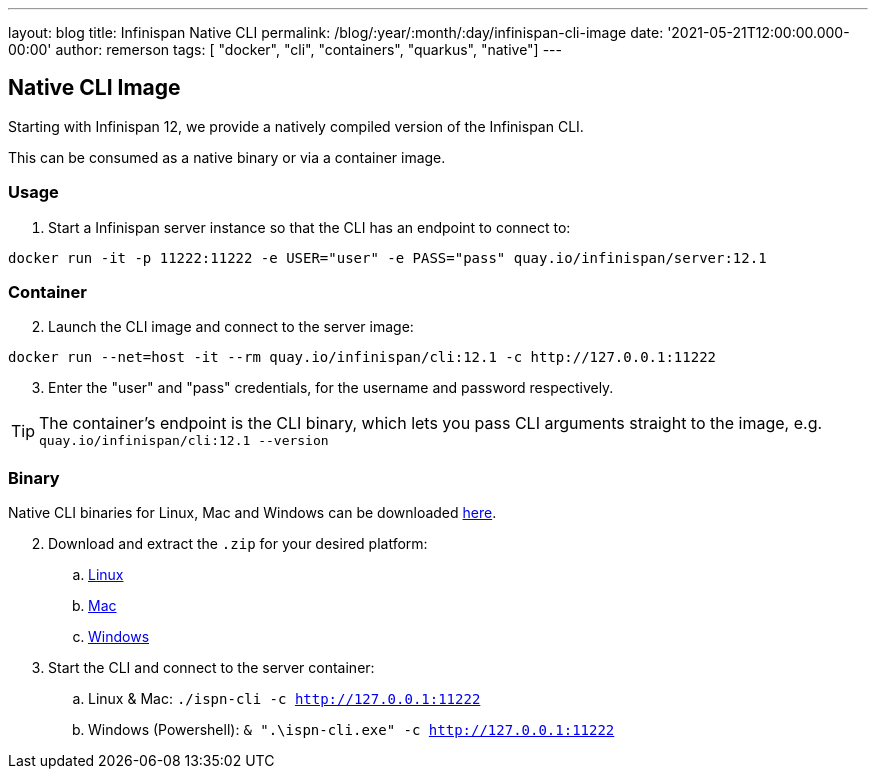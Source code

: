 ---
layout: blog
title: Infinispan Native CLI
permalink: /blog/:year/:month/:day/infinispan-cli-image
date: '2021-05-21T12:00:00.000-00:00'
author: remerson
tags: [ "docker", "cli", "containers", "quarkus", "native"]
---

== Native CLI Image

Starting with Infinispan 12, we provide a natively compiled version of the Infinispan CLI.

This can be consumed as a native binary or via a container image.

=== Usage
. Start a Infinispan server instance so that the CLI has an endpoint to connect to:
----
docker run -it -p 11222:11222 -e USER="user" -e PASS="pass" quay.io/infinispan/server:12.1
----

=== Container
[start=2]
. Launch the CLI image and connect to the server image:

----
docker run --net=host -it --rm quay.io/infinispan/cli:12.1 -c http://127.0.0.1:11222
----
[start=3]
. Enter the "user" and "pass" credentials, for the username and password respectively.

TIP: The container's endpoint is the CLI binary, which lets you pass CLI arguments straight to the image, e.g. `quay.io/infinispan/cli:12.1 --version`

=== Binary
Native CLI binaries for Linux, Mac and Windows can be downloaded https://github.com/infinispan/infinispan-quarkus/releases/tag/12.1.3.Final[here].

[start=2]
. Download and extract the `.zip` for your desired platform:
.. https://github.com/infinispan/infinispan-quarkus/releases/download/12.1.3.Final/infinispan-cli-12.1.3.Final-linux-amd64.zip[Linux]
.. https://github.com/infinispan/infinispan-quarkus/releases/download/12.1.3.Final/infinispan-cli-12.1.3.Final-darwin-amd64.zip[Mac]
.. https://github.com/infinispan/infinispan-quarkus/releases/download/12.1.3.Final/infinispan-cli-12.1.3.Final-windows-amd64.zip[Windows]

. Start the CLI and connect to the server container:
.. Linux & Mac: `./ispn-cli -c http://127.0.0.1:11222`
.. Windows (Powershell): `& ".\ispn-cli.exe" -c http://127.0.0.1:11222`
